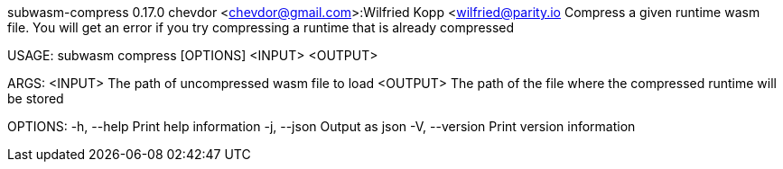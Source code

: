 subwasm-compress 0.17.0
chevdor <chevdor@gmail.com>:Wilfried Kopp <wilfried@parity.io
Compress a given runtime wasm file. You will get an error if you try compressing a runtime that is
already compressed

USAGE:
    subwasm compress [OPTIONS] <INPUT> <OUTPUT>

ARGS:
    <INPUT>     The path of uncompressed wasm file to load
    <OUTPUT>    The path of the file where the compressed runtime will be stored

OPTIONS:
    -h, --help       Print help information
    -j, --json       Output as json
    -V, --version    Print version information
